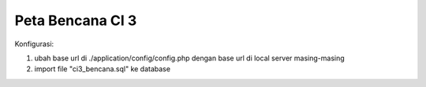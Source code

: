 ###################
Peta Bencana CI 3 
###################

Konfigurasi:

1. ubah base url di ./application/config/config.php dengan base url di local server masing-masing

2. import file "ci3_bencana.sql" ke database
